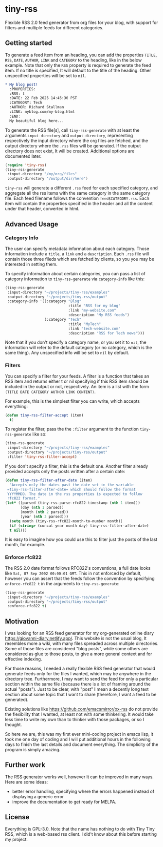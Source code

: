 #+startup: content indent

* tiny-rss

Flexible RSS 2.0 feed generator from org files for your blog, with
support for filters and  multiple feeds for different categories.

** Getting started

To generate a feed item from an heading, you can add the properties
=TITLE=, =RSS=, =DATE=, =AUTHOR=, =LINK= and =CATEGORY= to the
heading, like in the below example. Note that only the =RSS=
property is required to generate the feed item. If no title is
specified, It will default to the title of the heading. Other
unspecified properties will be set to =nil=.

#+begin_src org
* My blog post!
  :PROPERTIES:
  :RSS: t
  :DATE: 22 Feb 2025 14:45:30 PST
  :CATEGORY: Tech
  :AUTHOR: Richard Stallman
  :LINK: myblog.com/my-blog.html
  :END:
  My beautiful blog here...
#+end_src

To generate the RSS file[s], call =tiny-rss-generate= with at least
the arguments =input-directory= and =output-directory=, representing
respectively the input directory where the org files are fetched, and
the output directory where the =.rss= files will be generated.  If the
output directory does not exist, It will be created. Additional
options are documented later.

#+begin_src emacs-lisp
  (require 'tiny-rss)
  (tiny-rss-generate
   :input-directory "/my/org/files"
   :output-directory "/output/dir/here")
#+end_src

=tiny-rss= will generate a different =.rss= feed for each specified
category, and aggregate all the rss items with the same category in
the same category file. Each feed filename follows the convention
=feed$CATEGORY.rss=. Each item will contain the properties specified in
the header and all the content under that header, converted in html.

** Advanced Usage
*** Category Info

The user can specify metadata information about each category.
Those information include a =title=, a =link= and a =description=.
Each =.rss= file will contain those three fileds which are fetched
by clients, so you you may be interested in setting them.

To specify information about certain categories, you can pass a
list of category information to =tiny-rss-generate= via
=category-info= like this:
#+begin_src emacs-lisp
  (tiny-rss-generate
   :input-directory "~/projects/tiny-rss/examples"
   :output-directory "~/projects/tiny-rss/output"
   :category-info '((:category "Blog"
                               :title "RSS for my blog"
                               :link "my-website.com"
                               :description "My RSS feeds")
                    (:category "Tech"
                               :title "MyTech"
                               :link "tech-website.com"
                               :description "RSS for Tech news")))
#+end_src

Note that if you don't specify a category name, or you set it
to =nil=, the information will refer to the default category
(or no category, which is the same thing).
Any unspecified info will be set to =nil= by default.

*** Filters

You can specify a filter for your feeds. A filter is a function that
takes an RSS item and returns either t or nil specifying if this RSS
item should be included in the output or not, respectively. An
item is a list with the form =(TITLE DATE CATEGORY AUTHOR LINK CONTENT)=.

For example, this is the simplest filter you can write, which
accepts everything:
#+begin_src emacs-lisp
(defun tiny-rss-filter-accept (item)
  t)
#+end_src

To register the filter, pass the the =:filter= argument to the
function =tiny-rss-generate= like so:
#+begin_src emacs-lisp
  (tiny-rss-generate
   :input-directory "~/projects/tiny-rss/examples"
   :output-directory "~/projects/tiny-rss/output"
   :filter 'tiny-rss-filter-accept)
#+end_src

If you don't specify a filter, this is the default one. Another
filter already provided accepts only the posts written after
a certain date:
#+begin_src emacs-lisp
  (defun tiny-rss-filter-after-date (item)
    "Accepts only the dates past the date set in the variable
   =tiny-rss-filter-after-date= which should follow the format
   YYYYMMDD. The date in the rss properties is expected to follow
   rfc822 format."
  (let* ((parsed (tiny-rss-parse-rfc822-timestamp (nth 1 item)))
         (day (nth 1 parsed))
         (month (nth 2 parsed))
         (year (nth 3 parsed)))
    (setq month (tiny-rss-rfc822-month-to-number month))
    (if (string> (concat year month day) tiny-rss-filter-after-date)
    t nil)))
#+end_src

It is easy to imagine how you could use this to filter just the
posts of the last month, for example.

*** Enforce rfc822

The RSS 2.0 date format follows RFC822's conventions, a full
date looks like =Sat, 07 Sep 2002 00:00:01 GMT=. This in not
enforced by default, however you can assert that the feeds follow
the convention by specifying =enforce-rfc822 t= in the arguments
to =tiny-rss-generate=:

#+begin_src emacs-lisp
  (tiny-rss-generate
   :input-directory "~/projects/tiny-rss/examples"
   :output-directory "~/projects/tiny-rss/output"
   :enforce-rfc822 t)
#+end_src

** Motivation

I was looking for an RSS feed generator for my org-generated
online diary https://giovanni-diary.netlify.app/. This website
is not the usual blog, It resembles more a wiki, with many files
spreaded across multiple directories. Some of those files are
considered "blog posts", while some others are considered as
glue to those posts, to give a more general context and for
effective indexing.

For those reasons, I needed a really flexible RSS feed generator
that would generate feeds only for the files I wanted, which may
be anywhere in the directory tree. Furthermore, I may want to send
the feed for only a particular section within the same file
(because there is a lot of framing around the actual "posts").
Just to be clear, with "post" I mean a decently long text section
about some topic that I want to share (therefore, I want a feed to
be generated).

Existing solutions like https://github.com/emacsmirror/ox-rss do not
provide the flexibility that I wanted, at least not with some
thinkering. It would take less time to write my own than to
thinker with those packages, or so I thought.

So here we are, this was my first ever mini-coding project in
emacs lisp, it took me one day of coding and I will put additional
hours in the following days to finish the last details and document
everything. The simplicity of the program is simply amazing.

** Further work

The RSS generator works well, however It can be improved in many
ways. Here are some ideas:
- better error handling, specifying where the errors happened
  instead of displaying a generic error
- improve the documentation to get ready for MELPA.

** License

Everything is GPL-3.0. Note that the name has nothing to do with
Tiny Tiny RSS, which is a web-based rss client. I did't know
about this before starting my project.
